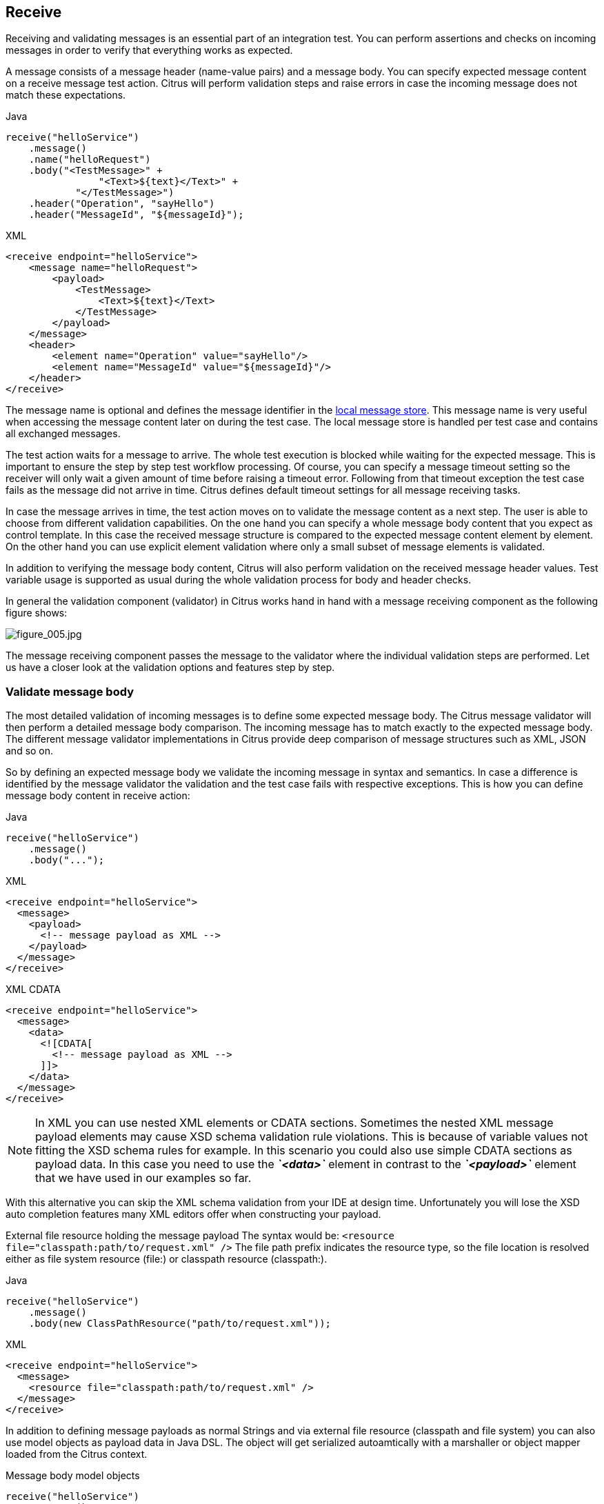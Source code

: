 [[actions-receive]]
== Receive

Receiving and validating messages is an essential part of an integration test. You can perform assertions and checks on incoming
messages in order to verify that everything works as expected.

A message consists of a message header (name-value pairs) and a message body. You can specify expected message content on a
receive message test action. Citrus will perform validation steps and raise errors in case the incoming message does not match these
expectations.

.Java
[source,java,indent=0,role="primary"]
----
receive("helloService")
    .message()
    .name("helloRequest")
    .body("<TestMessage>" +
                "<Text>${text}</Text>" +
            "</TestMessage>")
    .header("Operation", "sayHello")
    .header("MessageId", "${messageId}");
----

.XML
[source,xml,indent=0,role="secondary"]
----
<receive endpoint="helloService">
    <message name="helloRequest">
        <payload>
            <TestMessage>
                <Text>${text}</Text>
            </TestMessage>
        </payload>
    </message>
    <header>
        <element name="Operation" value="sayHello"/>
        <element name="MessageId" value="${messageId}"/>
    </header>
</receive>
----

The message name is optional and defines the message identifier in the link:#local-message-store[local message store]. This
message name is very useful when accessing the message content later on during the test case. The local message store is
handled per test case and contains all exchanged messages.

The test action waits for a message to arrive. The whole test execution is blocked while waiting for the expected message.
This is important to ensure the step by step test workflow processing. Of course, you can specify a message timeout setting
so the receiver will only wait a given amount of time before raising a timeout error. Following from that timeout exception
the test case fails as the message did not arrive in time. Citrus defines default timeout settings for all message receiving tasks.

In case the message arrives in time, the test action moves on to validate the message content as a next step. The user is
able to choose from different validation capabilities. On the one hand you can specify a whole message body content that you
expect as control template. In this case the received message structure is compared to the expected message content element
by element. On the other hand you can use explicit element validation where only a small subset of message elements is validated.

In addition to verifying the message body content, Citrus will also perform validation on the received message header values.
Test variable usage is supported as usual during the whole validation process for body and header checks.

In general the validation component (validator) in Citrus works hand in hand with a message receiving component as the following
figure shows:

image:figure_005.jpg[figure_005.jpg]

The message receiving component passes the message to the validator where the individual validation steps are performed.
Let us have a closer look at the validation options and features step by step.

[[receive-message-body]]
=== Validate message body

The most detailed validation of incoming messages is to define some expected message body. The Citrus message validator will
then perform a detailed message body comparison. The incoming message has to match exactly to the expected message body.
The different message validator implementations in Citrus provide deep comparison of message structures such as XML, JSON and so on.

So by defining an expected message body we validate the incoming message in syntax and semantics. In case a difference is
identified by the message validator the validation and the test case fails with respective exceptions. This is how you can
define message body content in receive action:

.Java
[source,java,indent=0,role="primary"]
----
receive("helloService")
    .message()
    .body("...");
----

.XML
[source,xml,indent=0,role="secondary"]
----
<receive endpoint="helloService">
  <message>
    <payload>
      <!-- message payload as XML -->
    </payload>
  </message>
</receive>
----

.XML CDATA
[source,xml,indent=0,role="secondary"]
----
<receive endpoint="helloService">
  <message>
    <data>
      <![CDATA[
        <!-- message payload as XML -->
      ]]>
    </data>
  </message>
</receive>
----

NOTE: In XML you can use nested XML elements or CDATA sections. Sometimes the nested XML message payload elements may cause
XSD schema validation rule violations. This is because of variable values not fitting the XSD schema rules for example.
In this scenario you could also use simple CDATA sections as payload data. In this case you need to use the *_`&lt;data&gt;`_*
element in contrast to the *_`&lt;payload&gt;`_* element that we have used in our examples so far.

With this alternative you can skip the XML schema validation from your IDE at design time. Unfortunately you will lose
the XSD auto completion features many XML editors offer when constructing your payload.

External file resource holding the message payload The syntax would be: `&lt;resource file=&quot;classpath:path/to/request.xml&quot; /&gt;`
The file path prefix indicates the resource type, so the file location is resolved either as file system resource (file:)
or classpath resource (classpath:).

.Java
[source,java,indent=0,role="primary"]
----
receive("helloService")
    .message()
    .body(new ClassPathResource("path/to/request.xml"));
----

.XML
[source,xml,indent=0,role="secondary"]
----
<receive endpoint="helloService">
  <message>
    <resource file="classpath:path/to/request.xml" />
  </message>
</receive>
----

In addition to defining message payloads as normal Strings and via external file resource (classpath and file system) you can also
use model objects as payload data in Java DSL. The object will get serialized autoamtically with a marshaller or object mapper loaded
from the Citrus context.

.Message body model objects
[source,java]
----
receive("helloService")
    .message()
    .payloadModel(new TestRequest("Hello Citrus!"));
----

The model object requires a proper message marshaller that should be available as bean in the project context (e.g. the
Spring application context). By default, Citrus is searching for a bean of type *com.consol.citrus.xml.Marshaller*.

In case you have multiple message marshallers in the application context you have to tell Citrus which one to use in this
particular receive message action.

.Explicit marshaller/mapper
[source,java]
----
receive("helloService")
    .message()
    .payloadModel(new TestRequest("Hello Citrus!"), "myMessageMarshallerBean");
----

Now Citrus will marshal the message body with the message marshaller bean named *myMessageMarshallerBean* . This way you
can have multiple message marshaller implementations active in your project (XML, JSON, and so on).

You can also use a Citrus message object as body. Citrus provides different message implementations with fluent APIs to
have a convenient way of setting properties (e.g. HttpMessage, MailMessage, FtpMessage, SoapMessage, ...). Or you just use
the default message implementation or maybe a custom implementation.

.Citrus message object
[source,java]
----
receive("helloService")
    .message(new DefaultMessage("Hello World!")));
----

You can explicitly overwrite some message values in the body before validations take place. You can think of overwriting specific
message elements with variable values. Also you can overwrite values using XPath (link:#xml-xpath-validation[xpath]) or
JsonPath (link:#json-path-validation[json-path]) expressions.

.Java
[source,java,indent=0,role="primary"]
----
receive(someEndpoint)
    .message()
    .body(new ClassPathResource("path/to/request.xml"))
    .validate(jsonPath()
        .expression("$.user.name", "Penny")
        .expression("$['user']['name']", "${userName}"));
----

.XML
[source,xml,indent=0,role="secondary"]
----
<receive endpoint="someEndpoint">
  <message type="json">
    <resource file="classpath:path/to/request.xml" />
  </message>
  <validate path="$.user.name" value="Penny"/>
  <validate path="$['user']['name']" value="${userName}"/>
</receive>
----

In addition to that you can ignore some elements that are skipped in comparison. We will describe this later on in this section.
Now lets continue with message header validation.

[[receive-message-headers]]
=== Validate message headers

Message headers are used widely in enterprise messaging. The message headers are part of the message semantics and need
to be validated, too. Citrus can validate message header by name and value.

.Java
[source,java,indent=0,role="primary"]
----
receive("helloService")
    .message()
    .body("<TestMessage>" +
            "<Text>Hello!</Text>" +
        "</TestMessage>")
    .header("Operation", "sayHello");
----

.XML
[source,xml,indent=0,role="secondary"]
----
<receive endpoint="helloService">
    <message>
        <payload>
            <TestMessage>
                <Text>Hello!</Text>
            </TestMessage>
        </payload>
    </message>
    <header>
        <element name="Operation" value="sayHello"/>
    </header>
</receive>
----

The expected message headers are defined by a name and value pair. Citrus will check that the expected message header is
present and will check the value. In case the message header is not found or the value does not match Citrus will raise
an exception and the test fails. You can use validation matchers (link:#validation-matcher[validation-matcher]) for a more
powerful validation of header values, too.

Header definition in Java DSL is straight forward as we just define name and value as usual. This completes the message
validation when receiving a message in Citrus. The message validator implementations may add additional validation capabilities
such as XML schema validation or XPath and JSONPath validation. Please refer to the respective chapters in this guide to
learn more about that.

[[receive-message-ignore]]
=== Ignore elements

Sometimes a tester can not verify all values because specifying expected values is not possible for non deterministic values
(e.g. timestamps, dynamic and generated identifiers).

You can use a path expressions (e.g. Xpath, JsonPath) to ignoring a very specific entry in the message body.

.Java
[source,java,indent=0,role="primary"]
----
receive(someEndpoint)
    .message()
    .type(MessageType.JSON)
    .body("{\"users\":" +
            "[{" +
                "\"name\": \"Jane\"," +
                "\"token\": \"?\"," +
                "\"lastLogin\": 0" +
            "}," +
            "{" +
                "\"name\": \"Penny\"," +
                "\"token\": \"?\"," +
                "\"lastLogin\": 0" +
            "}," +
            "{" +
                "\"name\": \"Mary\"," +
                "\"token\": \"?\"," +
                "\"lastLogin\": 0" +
            "}]" +
        "}")
    .validate(json()
                .ignore("$.users[*].token")
                .ignore("$..lastLogin"));
----

.XML
[source,xml,indent=0,role="secondary"]
----
<receive endpoint="someEndpoint">
    <message type="json">
      <data>
        {
          "users":
          [{
            "name": "Jane",
            "token": "?",
            "lastLogin": 0
          },
          {
            "name": "Penny",
            "token": "?",
            "lastLogin": 0
          },
          {
            "name": "Mary",
            "token": "?",
            "lastLogin": 0
          }]
        }
      </data>
      <ignore expression="$.users[*].token" />
      <ignore expression="$..lastLogin" />
    </message>
</receive>
----

The sample above adds JsonPath expressions as ignore statements. This means that we explicitly leave out the evaluated elements
from validation. In the example above we explicitly skip the *token* entry and all *lastLogin* values that are obviously
timestamp values in milliseconds.

The path evaluation is very powerful when it comes to select a set of objects and elements. This is how you can ignore
several elements with path expressions.

As an alternative you can also use the `@ignore@` placholder in the message content. The placholder tells Citrus to skip the
element in validation.

.Java
[source,java,indent=0,role="primary"]
----
receive(someEndpoint)
    .message()
    .type(MessageType.JSON)
    .body("{\"users\":" +
            "[{" +
                "\"name\": \"Jane\"," +
                "\"token\": \"@ignore@\"," +
                "\"lastLogin\": \"@ignore@\"" +
            "}," +
            "{" +
                "\"name\": \"Penny\"," +
                "\"token\": \"@ignore@\"," +
                "\"lastLogin\": \"@ignore@\"" +
            "}," +
            "{" +
                "\"name\": \"Mary\"," +
                "\"token\": \"@ignore@\"," +
                "\"lastLogin\": \"@ignore@\"" +
            "}]" +
        "}");
----

.XML
[source,xml,indent=0,role="secondary"]
----
<receive endpoint="someEndpoint">
    <message type="json">
      <data>
        {
          "users":
          [{
            "name": "Jane",
            "token": "@ignore@",
            "lastLogin": "@ignore@"
          },
          {
            "name": "Penny",
            "token": "@ignore@",
            "lastLogin": "@ignore@"
          },
          {
            "name": "Mary",
            "token": "@ignore@",
            "lastLogin": "@ignore@"
          }]
        }
      </data>
    </message>
</receive>
----

NOTE: You can also ignore sub-trees in XML and whole objects and arrays in Json with the ignore expression/placeholder.

IMPORTANT: The ignore expression as well as the ignore placeholder will only skip the value matching validations for the selected
element or object. The element still has to be present in the message structure. In case the element is missing for any reason the
validation fails even for ignored values.

[[receive-message-selectors]]
=== Message selectors

The `&lt;selector&gt;` element inside the receiving action defines key-value pairs in order to filter the messages being
received. The filter applies to the message headers. This means that a receiver will only accept messages matching a header
element value. In messaging applications the header information often holds message ids, correlation ids, operation names
and so on. With this information given you can explicitly listen for messages that belong to your test case. This is very
helpful to avoid receiving messages that are still available on the message destination.

Lets say the tested software application keeps sending messages that belong to previous test cases. This could happen in
retry situations where the application error handling automatically tries to solve a communication problem that occurred
during previous test cases. As a result a message destination (e.g. a JMS message queue) contains messages that are not
valid any more for the currently running test case. The test case might fail because the received message does not apply
to the actual use case. So we will definitely run into validation errors as the expected message control values do not match.

Now we have to find a way to avoid these problems. The test could filter the messages on a destination to only receive messages
that apply for the use case that is being tested. The Java Messaging System (JMS) came up with a message header selector that
will only accept messages that fit the expected header values.

Let us have a closer look at a message selector inside a receiving action:

.Java
[source,java,indent=0,role="primary"]
----
Map<String, String> selectorMap = new HasMap<>();
selectorMap.put("correlationId", "Cx1x123456789");
selectorMap.put("operation", "getOrders");

receive("someEndpoint")
    .selector(selectorMap)
    .message();
----

.XML
[source,xml,indent=0,role="secondary"]
----
<receive endpoint="someEndpoint">
  <selector>
    <element name="correlationId" value="Cx1x123456789"/>
    <element name="operation" value="getOrders"/>
  </selector>
  ...
</receive>
----

This example shows how message selectors work. The selector will only accept messages that meet the correlation id and the
operation in the header values. All other messages on the message destination are ignored. The selector elements are automatically
associated to each other using the logical AND operator. This means that the message selector string would look like this:

----
correlationId = 'Cx1x123456789' AND operation = 'getOrders'
----

Instead of using several elements in the selector you can also define a selector string directly which gives you more power
in constructing the selection logic yourself. This way you can use *AND* logical operators yourself.

.Java
[source,java,indent=0,role="primary"]
----
receive("someEndpoint")
    .selector("correlationId='Cx1x123456789' AND operation='getOrders'")
    .message();
----

.XML
[source,xml,indent=0,role="secondary"]
----
<receive endpoint="someEndpoint">
  <selector>
    <value>
        correlationId = 'Cx1x123456789' AND operation = 'getOrders'
    </value>
  </selector>
  ...
</receive>
----

IMPORTANT: In case you want to run tests in parallel message selectors become essential in your test cases. The different
tests running at the same time will steal messages from each other when you lack of message selection mechanisms.

[[receive-groovy-markupbuilder]]
=== Groovy XML Markup builder

With the Groovy markup builder you can build XML message body content in a simple way, without having to write the typical
XML overhead.

IMPORTANT: The Groovy test action support lives in a separate module.
You need to add the module to your project to use the functionality.

.citrus-groovy dependency module
[source,xml]
----
<dependency>
  <groupId>com.consol.citrus</groupId>
  <artifactId>citrus-groovy</artifactId>
  <version>${citrus.version}</version>
</dependency>
----

For example we use a Groovy script to construct the XML message to be sent out. Instead of a plain CDATA XML
section or the nested body XML data we write a Groovy script snippet.

.Java
[source,java,indent=0,role="primary"]
----
DefaultMessageBuilder messageBuilder = new DefaultMessageBuilder();
String script = "markupBuilder.TestRequest(xmlns: 'https://citrus.schemas/samples/sayHello.xsd'){\n" +
                    "Message('Hello World!')\n" +
                "}";
messageBuilder.setPayloadBuilder(new GroovyScriptPayloadBuilder(script));

receive("helloService")
    .message(messageBuilder);
----

.XML
[source,xml,indent=0,role="secondary"]
----
<receive endpoint="helloService">
  <message>
    <builder type="groovy">
        markupBuilder.TestRequest(xmlns: 'https://citrus.schemas/samples/sayHello.xsd') {
            Message('Hello World!')
        }
    </builder>
  </message>
</receive>
----

The Groovy markup builder generates the XML message body with following content:

.Genereted markup
[source,xml]
----
<TestRequest xmlns="https://citrus.schemas/samples/sayHello.xsd">
  <Message>Hello World</Message>
</TestRequest>
----

We use the *builder* element with type *groovy* and the markup builder code is directly written to this element. As you can
see from the example above, you can mix XPath and Groovy markup builder code. The markup builder syntax is very easy and follows
the simple rule: *markupBuilder.ROOT-ELEMENT{ CHILD-ELEMENTS }* . However the tester has to follow some simple rules and naming
conventions when using the Citrus markup builder extension:

* The markup builder is accessed within the script over an object named markupBuilder. The name of the custom root element follows with all its child elements.
* Child elements may be defined within curly brackets after the root-element (the same applies for further nested child elements)
* Attributes and element values are defined within round brackets, after the element name
* Attribute and element values have to stand within apostrophes (e.g. attribute-name: 'attribute-value')

The Groovy markup builder script may also be used as external file resource:

.Java
[source,java,indent=0,role="primary"]
----
DefaultMessageBuilder messageBuilder = new DefaultMessageBuilder();
messageBuilder.setPayloadBuilder(new GroovyFileResourcePayloadBuilder("classpath:path/to/helloRequest.groovy"));

receive("helloService")
    .message(messageBuilder);
----

.XML
[source,xml,indent=0,role="secondary"]
----
<receive endpoint="helloService">
  <message>
    <builder type="groovy" file="classpath:path/to/helloRequest.groovy"/>
  </message>
</receive>
----

The markup builder implementation in Groovy offers great possibilities in defining message body content. We do not need
to write XML tag overhead and we can construct complex message body content with Groovy logic like iterations and conditional
elements. For detailed markup builder descriptions please see the official Groovy documentation.
